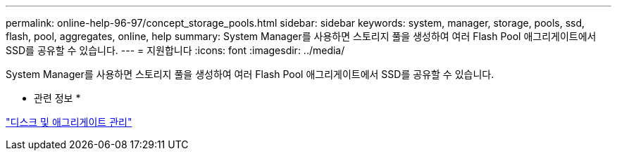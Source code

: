 ---
permalink: online-help-96-97/concept_storage_pools.html 
sidebar: sidebar 
keywords: system, manager, storage, pools, ssd, flash, pool, aggregates, online, help 
summary: System Manager를 사용하면 스토리지 풀을 생성하여 여러 Flash Pool 애그리게이트에서 SSD를 공유할 수 있습니다. 
---
= 지원합니다
:icons: font
:imagesdir: ../media/


[role="lead"]
System Manager를 사용하면 스토리지 풀을 생성하여 여러 Flash Pool 애그리게이트에서 SSD를 공유할 수 있습니다.

* 관련 정보 *

https://docs.netapp.com/us-en/ontap/disks-aggregates/index.html["디스크 및 애그리게이트 관리"]
